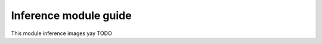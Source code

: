 .. _inference_module_guide:

Inference module guide
=================================

This module inference images yay
TODO